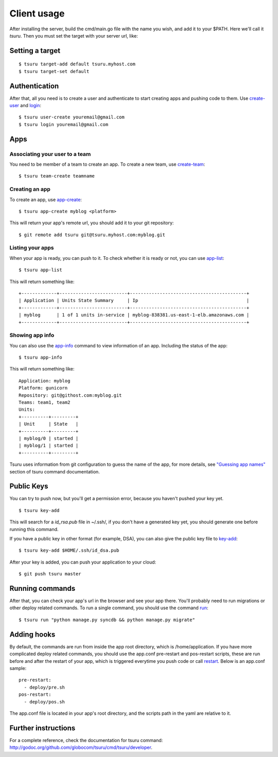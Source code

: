 .. Copyright 2012 tsuru authors. All rights reserved.
   Use of this source code is governed by a BSD-style
   license that can be found in the LICENSE file.

++++++++++++
Client usage
++++++++++++

After installing the server, build the cmd/main.go file with the name you wish,
and add it to your $PATH. Here we'll call it `tsuru`.  Then you must set the
target with your server url, like:

Setting a target
================

.. highlight:: bash

::

    $ tsuru target-add default tsuru.myhost.com
    $ tsuru target-set default

Authentication
==============

After that, all you need is to create a user and authenticate to start creating
apps and pushing code to them. Use `create-user
<http://godoc.org/github.com/globocom/tsuru/cmd/tsuru/developer#Create_a_user>`_ and
`login
<http://godoc.org/github.com/globocom/tsuru/cmd/tsuru/developer#Authenticate_within_remote_tsuru_server>`_:

.. highlight:: bash

::

    $ tsuru user-create youremail@gmail.com
    $ tsuru login youremail@gmail.com

Apps
====

Associating your user to a team
-------------------------------

You need to be member of a team to create an app. To create a new team, use
`create-team
<http://godoc.org/github.com/globocom/tsuru/cmd/tsuru/developer#Create_a_new_team_for_the_user>`_:

.. highlight:: bash

::

    $ tsuru team-create teamname

Creating an app
---------------

To create an app, use `app-create
<http://godoc.org/github.com/globocom/tsuru/cmd/tsuru/developer#Create_an_app>`_:

.. highlight:: bash

::

    $ tsuru app-create myblog <platform>

This will return your app's remote url, you should add it to your git
repository:

.. highlight:: bash

::

    $ git remote add tsuru git@tsuru.myhost.com:myblog.git

Listing your apps
-----------------

When your app is ready, you can push to it. To check whether it is ready or
not, you can use `app-list
<http://godoc.org/github.com/globocom/tsuru/cmd/tsuru/developer#List_apps_that_you_have_access_to>`_:

.. highlight:: bash

::

    $ tsuru app-list

This will return something like:

.. highlight:: bash

::

    +-------------+-------------------------+-------------------------------------------+
    | Application | Units State Summary     | Ip                                        |
    +-------------+-------------------------+-------------------------------------------+
    | myblog      | 1 of 1 units in-service | myblog-838381.us-east-1-elb.amazonaws.com |
    +-------------+-------------------------+-------------------------------------------+

Showing app info
----------------

You can also use the `app-info
<http://godoc.org/github.com/globocom/tsuru/cmd/tsuru/developer#Display_information_about_an_app>`_
command to view information of an app. Including the status of the app:

.. highlight:: bash

::

    $ tsuru app-info

This will return something like:

.. highlight:: bash

::

    Application: myblog
    Platform: gunicorn
    Repository: git@githost.com:myblog.git
    Teams: team1, team2
    Units:
    +----------+---------+
    | Unit     | State   |
    +----------+---------+
    | myblog/0 | started |
    | myblog/1 | started |
    +----------+---------+

Tsuru uses information from git configuration to guess the name of the app, for
more details, see `"Guessing app names"
<http://godoc.org/github.com/globocom/tsuru/cmd/tsuru/developer#Guessing_app_names>`_
section of tsuru command documentation.

Public Keys
===========

You can try to push now, but you'll get a permission error, because you haven't
pushed your key yet.

.. highlight:: bash

::

    $ tsuru key-add

This will search for a `id_rsa.pub` file in ~/.ssh/, if you don't have a
generated key yet, you should generate one before running this command.

If you have a public key in other format (for example, DSA), you can also give
the public key file to `key-add
<http://godoc.org/github.com/globocom/tsuru/cmd/tsuru/developer#Add_SSH_public_key_to_tsuru_s_git_server>`_:

.. highlight:: bash

::

    $ tsuru key-add $HOME/.ssh/id_dsa.pub

After your key is added, you can push your application to your cloud:

.. highlight:: bash

::

    $ git push tsuru master

Running commands
================

After that, you can check your app's url in the browser and see your app there.
You'll probably need to run migrations or other deploy related commands. To run
a single command, you should use the command `run
<http://godoc.org/github.com/globocom/tsuru/cmd/tsuru/developer#Run_an_arbitrary_command_in_the_app_machine>`_:

.. highlight:: bash

::

    $ tsuru run "python manage.py syncdb && python manage.py migrate"

Adding hooks
============

By default, the commands are run from inside the app root directory, which is
/home/application. If you have more complicated deploy related commands, you
should use the app.conf pre-restart and pos-restart scripts, these are run
before and after the restart of your app, which is triggered everytime you push
code or call `restart
<http://godoc.org/github.com/globocom/tsuru/cmd/tsuru/developer#Restart_the_app_s_application_server>`_.
Below is an app.conf sample:

.. highlight:: yaml

::

    pre-restart:
      - deploy/pre.sh
    pos-restart:
      - deploy/pos.sh

The app.conf file is located in your app's root directory, and the scripts path
in the yaml are relative to it.

Further instructions
====================

For a complete reference, check the documentation for tsuru command:
`<http://godoc.org/github.com/globocom/tsuru/cmd/tsuru/developer>`_.
